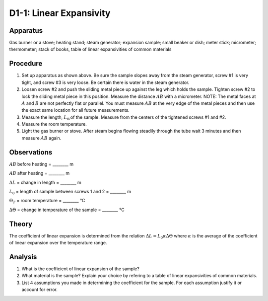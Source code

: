 .. meta::
  :description: Solids expand and contract across their range of temperature -- from near zero to the extreme of their melting points.  This experiment provides practical experience with expansivity of one sample material.

D1-1: Linear Expansivity
========================

Apparatus
---------

Gas burner or a stove; heating stand; steam generator; expansion sample;
small beaker or dish; meter stick; micrometer; thermometer; stack of
books, table of linear expansivities of common materials

|D1-1.1| 

Procedure
---------

1. Set up apparatus as shown above. Be sure the sample slopes away from
   the steam generator, screw #1 is very tight, and screw #3 is very
   loose. Be certain there is water in the steam generator.

2. Loosen screw #2 and push the sliding metal piece up against the leg
   which holds the sample. Tighten screw #2 to lock the sliding metal
   piece in this position. Measure the distance :math:`AB` with a
   micrometer. NOTE: The metal faces at :math:`A` and :math:`B` are not
   perfectly flat or parallel. You must measure :math:`AB` at the very
   edge of the metal pieces and then use the exact same location for all
   future measurements.

3. Measure the length, :math:`L_0`,of the sample. Measure from the
   centers of the tightened screws #1 and #2.

4. Measure the room temperature.

5. Light the gas burner or stove. After steam begins flowing steadily
   through the tube wait 3 minutes and then measure :math:`AB` again.

Observations
------------

:math:`AB` before heating = ________ m

:math:`AB` after heating = ________ m

:math:`\Delta L` = change in length = ________ m

:math:`L_0` = length of sample between screws 1 and 2 = ________ m  

:math:`\Theta_T` = room temperature = ________ °C

:math:`\Delta \Theta` = change in temperature of the sample =
________ °C

Theory
------

The coefficient of linear expansion is determined from the relation
:math:`\Delta L = L_0 \alpha \Delta \Theta` where :math:`\alpha` is the
average of the coefficient of linear expansion over the temperature
range.

Analysis
--------

1. What is the coefficient of linear expansion of the sample?

2. What material is the sample? Explain your choice by refering to a
   table of linear expansivities of common materials.

3. List 4 assumptions you made in determining the coefficient for the
   sample. For each assumption justify it or account for error.

.. |D1-1.1| image:: /images/25.png
